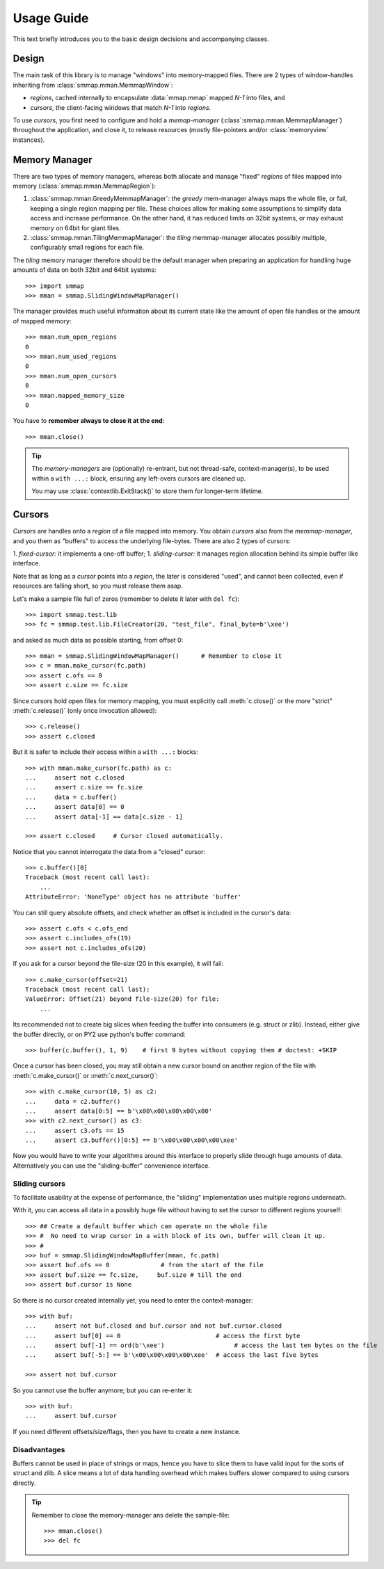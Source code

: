.. _tutorial-label:

###########
Usage Guide
###########
This text briefly introduces you to the basic design decisions and accompanying classes.


Design
======
The main task of this library is to manage "windows" into memory-mapped files.
There are 2 types of window-handles inheriting from :class:`smmap.mman.MemmapWindow`:

- *regions*, cached internally to encapsulate :data:`mmap.mmap` mapped *N-1* into files, and
- *cursors*, the client-facing windows that match *N-1* into *regions*.

To use *cursors*, you first need to configure and hold a *memap-manager*
(:class`:smmap.mman.MemmapManager`) throughout the application, and close it, to release resources
(mostly file-pointers and/or :class:`memoryview` instances).


Memory Manager
==============
There are two types of memory managers, whereas both allocate and manage "fixed" *regions*
of files mapped into memory (:class:`smmap.mman.MemmapRegion`):

1. :class:`smmap.mman.GreedyMemmapManager`: the *greedy* mem-manager always maps the whole file,
   or fail, keeping a single region mapping per file.  These choices allow for making
   some assumptions to simplify data access and increase performance.
   On the other hand, it has reduced limits on 32bit systems, or may exhaust memory on 64bit
   for giant files.

2. :class:`smmap.mman.TilingMemmapManager`: the *tiling* memmap-manager allocates possibly multiple,
   configurably small regions for each file.

The *tiling* memory manager therefore should be the default manager when preparing an application
for handling huge amounts of data on both 32bit and 64bit systems::

    >>> import smmap
    >>> mman = smmap.SlidingWindowMapManager()

The manager provides much useful information about its current state
like the amount of open file handles or the amount of mapped memory::

    >>> mman.num_open_regions
    0
    >>> mman.num_used_regions
    0
    >>> mman.num_open_cursors
    0
    >>> mman.mapped_memory_size
    0

You have to **remember always to close it at the end**::

    >>> mman.close()

.. Tip::

   The *memory-managers* are (optionally) re-entrant, but not thread-safe, context-manager(s),
   to be used within a ``with ...:`` block, ensuring any left-overs cursors are cleaned up.

   You may use :class:`contextlib.ExitStack()` to store them for longer-term lifetime.


Cursors
=======
*Cursors* are handles onto a *region* of a file mapped into memory.  You obtain *cursors*
also from the *memmap-manager*, and you them as "buffers" to access the underlying file-bytes.
There are also 2 types of cursors:

1. *fixed-cursor:* it implements a one-off buffer;
1. *sliding-cursor:* it manages region allocation behind its simple buffer like interface.

Note that as long as a *cursor* points into a *region*, the later is considered "used",
and cannot been collected, even if resources are falling short, so you must release them
asap.

Let's make a sample file full of zeros (remember to delete it later with ``del fc``)::

    >>> import smmap.test.lib
    >>> fc = smmap.test.lib.FileCreator(20, "test_file", final_byte=b'\xee')

and asked as much data as possible starting, from offset 0::

    >>> mman = smmap.SlidingWindowMapManager()      # Remember to close it
    >>> c = mman.make_cursor(fc.path)
    >>> assert c.ofs == 0
    >>> assert c.size == fc.size

Since cursors hold open files for memory mapping, you must explicitly call :meth:`c.close()`
or the more "strict" :meth:`c.release()` (only once invocation allowed)::

    >>> c.release()
    >>> assert c.closed

But it is safer to include their access within a ``with ...:`` blocks::

    >>> with mman.make_cursor(fc.path) as c:
    ...     assert not c.closed
    ...     assert c.size == fc.size
    ...     data = c.buffer()
    ...     assert data[0] == 0
    ...     assert data[-1] == data[c.size - 1]

    >>> assert c.closed     # Cursor closed automatically.

Notice that you cannot interrogate the data from a "closed" cursor::

    >>> c.buffer()[0]
    Traceback (most recent call last):
        ...
    AttributeError: 'NoneType' object has no attribute 'buffer'

You can still query absolute offsets, and check whether an offset is included
in the cursor's data::

    >>> assert c.ofs < c.ofs_end
    >>> assert c.includes_ofs(19)
    >>> assert not c.includes_ofs(20)

If you ask for a cursor beyond the file-size (20 in this example), it will fail::

    >>> c.make_cursor(offset=21)
    Traceback (most recent call last):
    ValueError: Offset(21) beyond file-size(20) for file:
        ...

Its recommended not to create big slices when feeding the buffer
into consumers (e.g. struct or zlib).
Instead, either give the buffer directly, or on PY2 use python's buffer command::

    >>> buffer(c.buffer(), 1, 9)    # first 9 bytes without copying them # doctest: +SKIP

Once a cursor has been closed, you may still obtain a new cursor bound
on another region of the file with :meth:`c.make_cursor()` or :meth:`c.next_cursor()`::

    >>> with c.make_cursor(10, 5) as c2:
    ...     data = c2.buffer()
    ...     assert data[0:5] == b'\x00\x00\x00\x00\x00'
    >>> with c2.next_cursor() as c3:
    ...     assert c3.ofs == 15
    ...     assert c3.buffer()[0:5] == b'\x00\x00\x00\x00\xee'


Now you would have to write your algorithms around this interface to properly slide through
huge amounts of data.  Alternatively you can use the "sliding-buffer" convenience interface.


Sliding cursors
---------------
To facilitate usability at the expense of performance, the "sliding" implementation
uses multiple regions underneath.

With it, you can access all data in a possibly huge file without having to set the cursor
to different regions yourself::

    >>> ## Create a default buffer which can operate on the whole file
    >>> #  No need to wrap cursor in a with block of its own, buffer will clean it up.
    >>> #
    >>> buf = smmap.SlidingWindowMapBuffer(mman, fc.path)
    >>> assert buf.ofs == 0	         # from the start of the file
    >>> assert buf.size == fc.size,	buf.size # till the end
    >>> assert buf.cursor is None

So there is no cursor created internally yet; you need to enter the context-manager::

    >>> with buf:
    ...     assert not buf.closed and buf.cursor and not buf.cursor.closed
    ...     assert buf[0] == 0	                        # access the first byte
    ...     assert buf[-1] == ord(b'\xee')                   # access the last ten bytes on the file
    ...     assert buf[-5:] == b'\x00\x00\x00\x00\xee'  # access the last five bytes

    >>> assert not buf.cursor

So you cannot use the buffer anymore; but you can re-enter it::

    >>> with buf:
    ...     assert buf.cursor

If you need different offsets/size/flags, then you have to create a new instance.


Disadvantages
-------------
Buffers cannot be used in place of strings or maps, hence you have to slice them
to have valid input for the sorts of struct and zlib.
A slice means a lot of data handling overhead which makes buffers slower compared to
using cursors directly.


.. Tip::
    Remember to close the memory-manager ans delete the sample-file::

        >>> mman.close()
        >>> del fc
